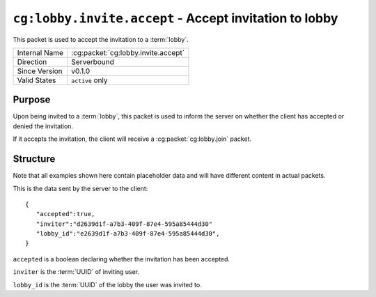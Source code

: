 
``cg:lobby.invite.accept`` - Accept invitation to lobby
=======================================================

.. cg:packet:: cg:lobby.invite.accept

This packet is used to accept the invitation to a :term:`lobby`.

+-----------------------+--------------------------------------------+
|Internal Name          |:cg:packet:`cg:lobby.invite.accept`         |
+-----------------------+--------------------------------------------+
|Direction              |Serverbound                                 |
+-----------------------+--------------------------------------------+
|Since Version          |v0.1.0                                      |
+-----------------------+--------------------------------------------+
|Valid States           |``active`` only                             |
+-----------------------+--------------------------------------------+

Purpose
-------

Upon being invited to a :term:`lobby`\ , this packet is used to inform the server on
whether the client has accepted or denied the invitation.

If it accepts the invitation, the client will receive a :cg:packet:`cg:lobby.join` packet.

Structure
---------

Note that all examples shown here contain placeholder data and will have different content in actual packets.

This is the data sent by the server to the client: ::

   {
      "accepted":true,
      "inviter":"d2639d1f-a7b3-409f-87e4-595a85444d30"
      "lobby_id":"e2639d1f-a7b3-409f-87e4-595a85444d30",
   }

``accepted`` is a boolean declaring whether the invitation has been accepted.

``inviter`` is the :term:`UUID` of inviting user.

``lobby_id`` is the :term:`UUID` of the lobby the user was invited to.

.. seealso::
   See the :cg:packet:`cg:lobby.invite` packet for further information on inviting to lobbies.

.. seealso::
   See the :cg:packet:`cg:lobby.join` packet for further information on joining a lobby.
